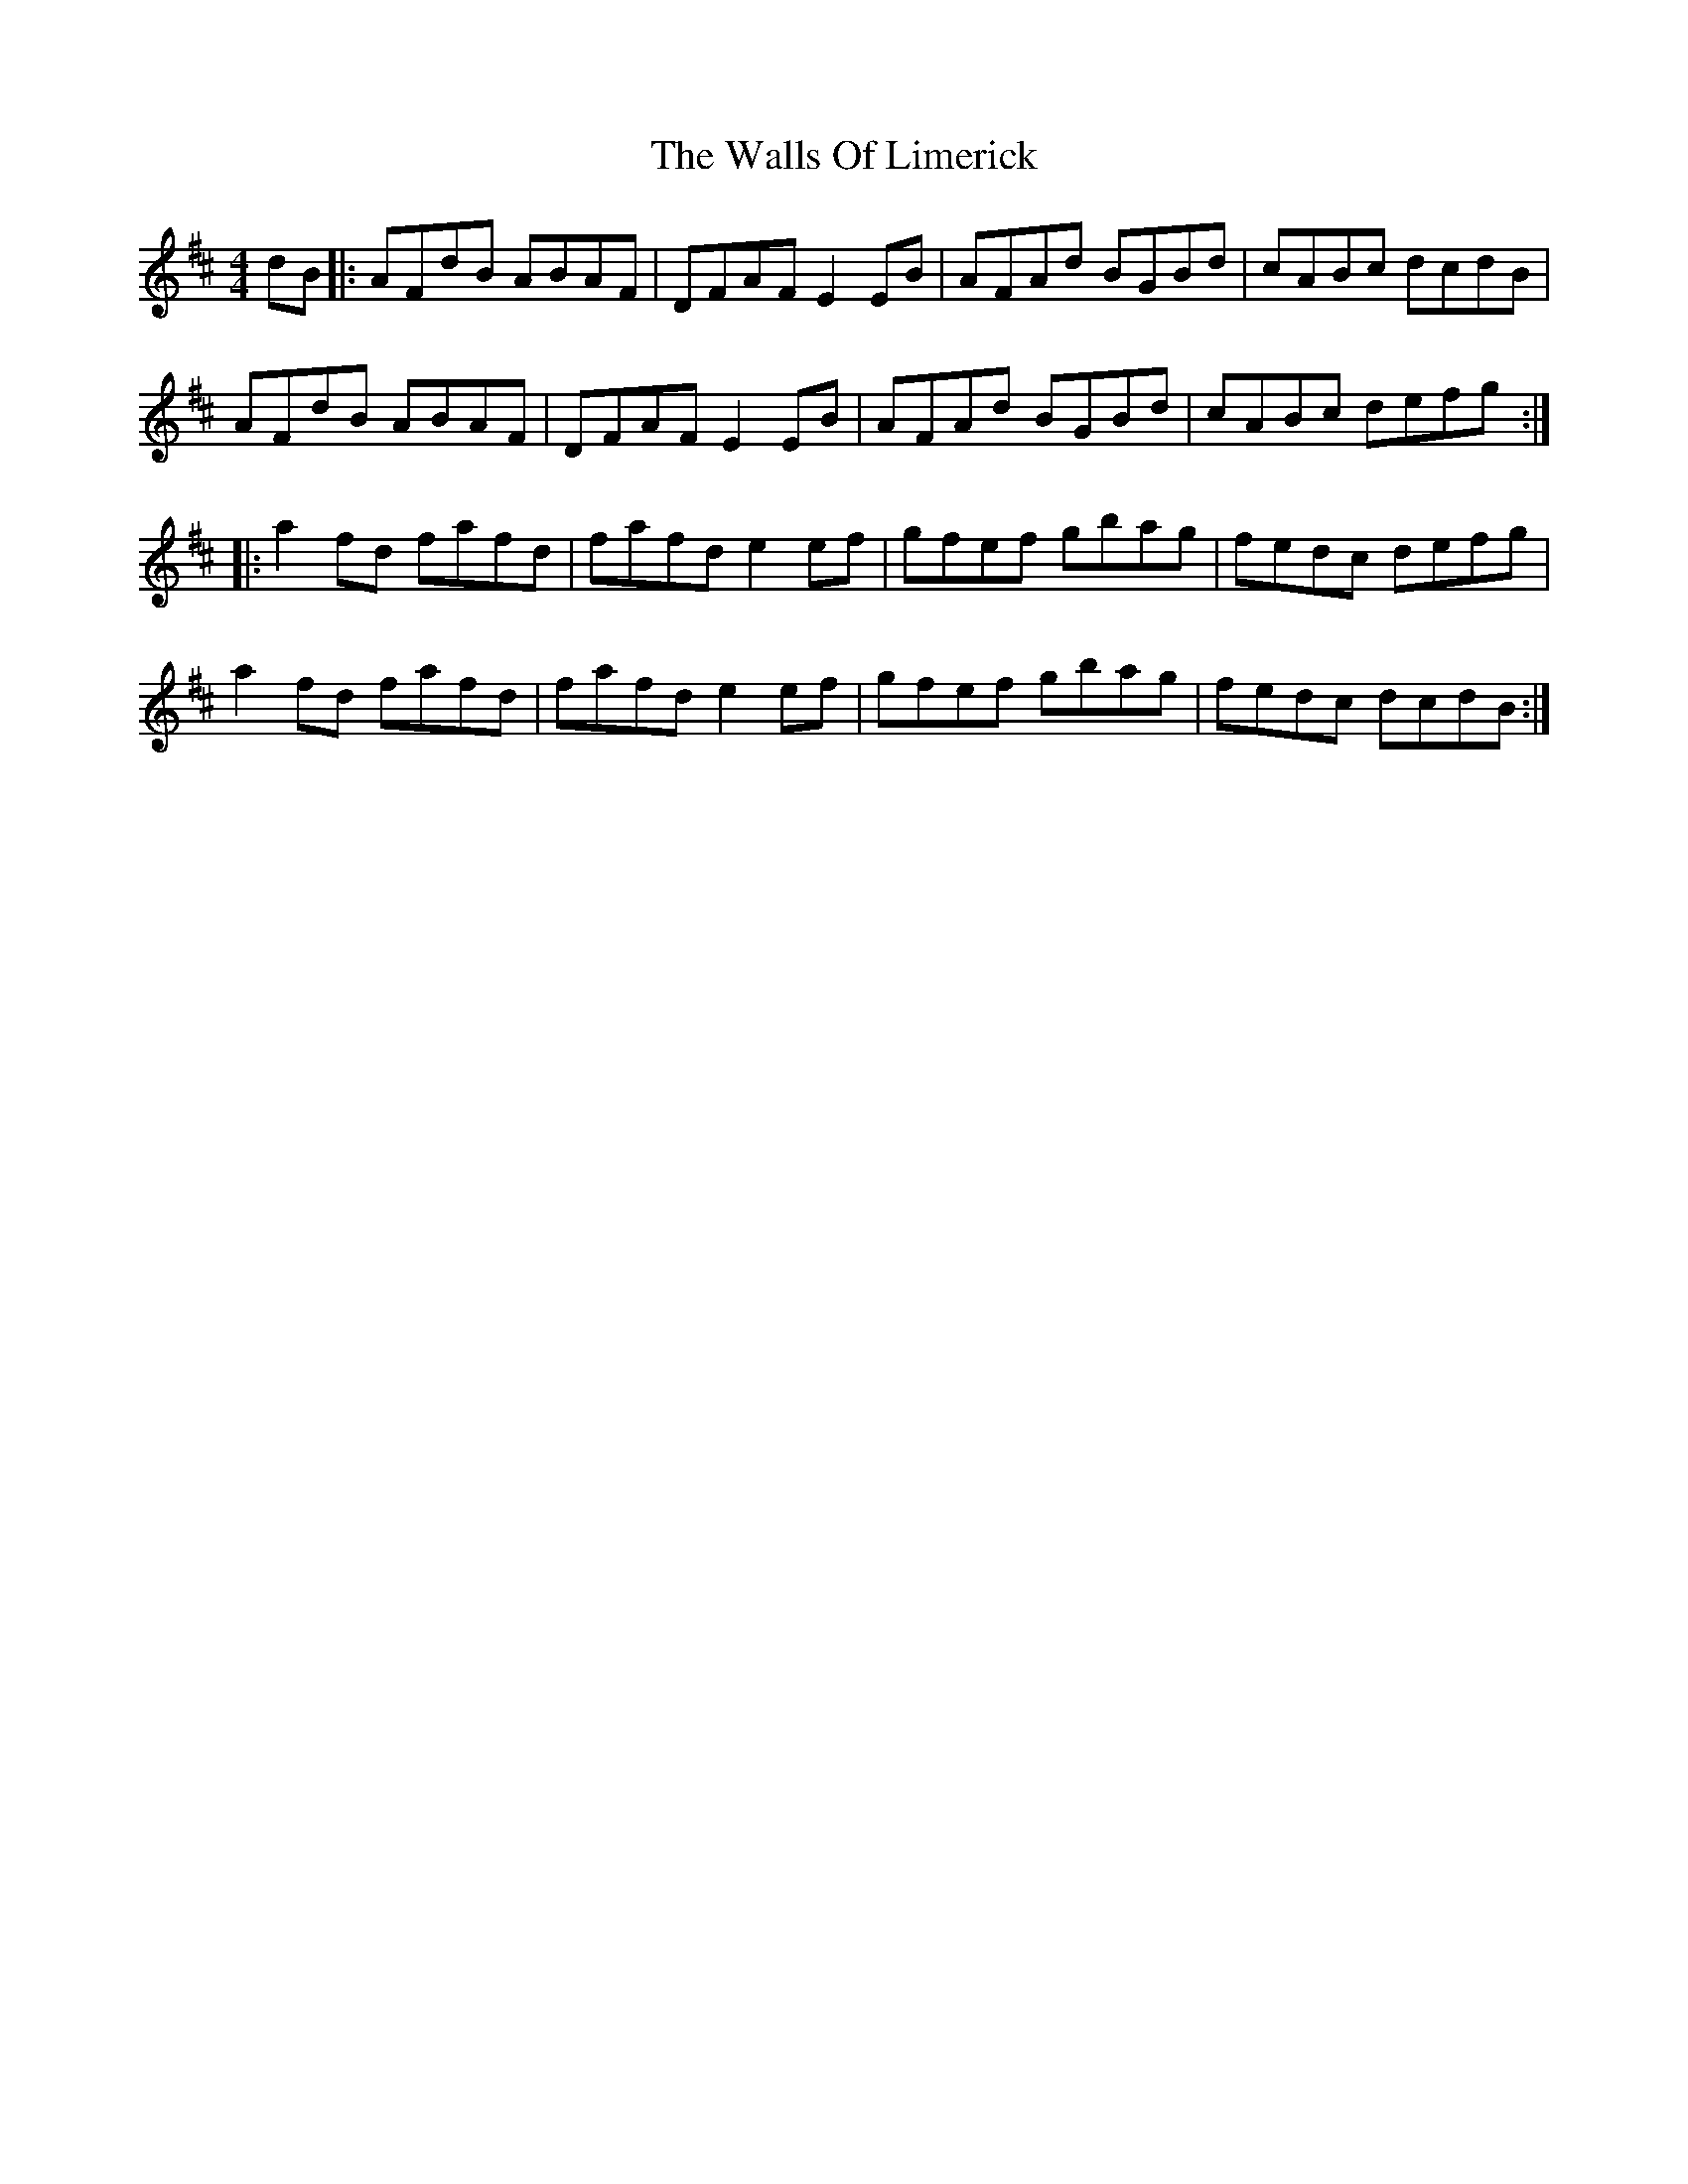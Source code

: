 X: 41982
T: Walls Of Limerick, The
R: reel
M: 4/4
K: Bminor
dB|:AFdB ABAF|DFAF E2 EB|AFAd BGBd|cABc dcdB|
AFdB ABAF|DFAF E2 EB|AFAd BGBd|cABc defg:|
|:a2 fd fafd|fafd e2 ef|gfef gbag|fedc defg|
a2 fd fafd|fafd e2 ef|gfef gbag|fedc dcdB:|

